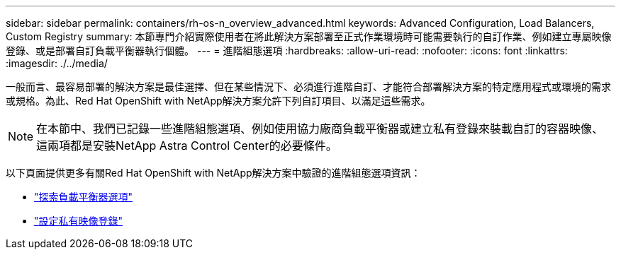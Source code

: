 ---
sidebar: sidebar 
permalink: containers/rh-os-n_overview_advanced.html 
keywords: Advanced Configuration, Load Balancers, Custom Registry 
summary: 本節專門介紹實際使用者在將此解決方案部署至正式作業環境時可能需要執行的自訂作業、例如建立專屬映像登錄、或是部署自訂負載平衡器執行個體。 
---
= 進階組態選項
:hardbreaks:
:allow-uri-read: 
:nofooter: 
:icons: font
:linkattrs: 
:imagesdir: ./../media/


一般而言、最容易部署的解決方案是最佳選擇、但在某些情況下、必須進行進階自訂、才能符合部署解決方案的特定應用程式或環境的需求或規格。為此、Red Hat OpenShift with NetApp解決方案允許下列自訂項目、以滿足這些需求。


NOTE: 在本節中、我們已記錄一些進階組態選項、例如使用協力廠商負載平衡器或建立私有登錄來裝載自訂的容器映像、這兩項都是安裝NetApp Astra Control Center的必要條件。

以下頁面提供更多有關Red Hat OpenShift with NetApp解決方案中驗證的進階組態選項資訊：

* link:rh-os-n_load_balancers.html["探索負載平衡器選項"]
* link:rh-os-n_private_registry.html["設定私有映像登錄"]

